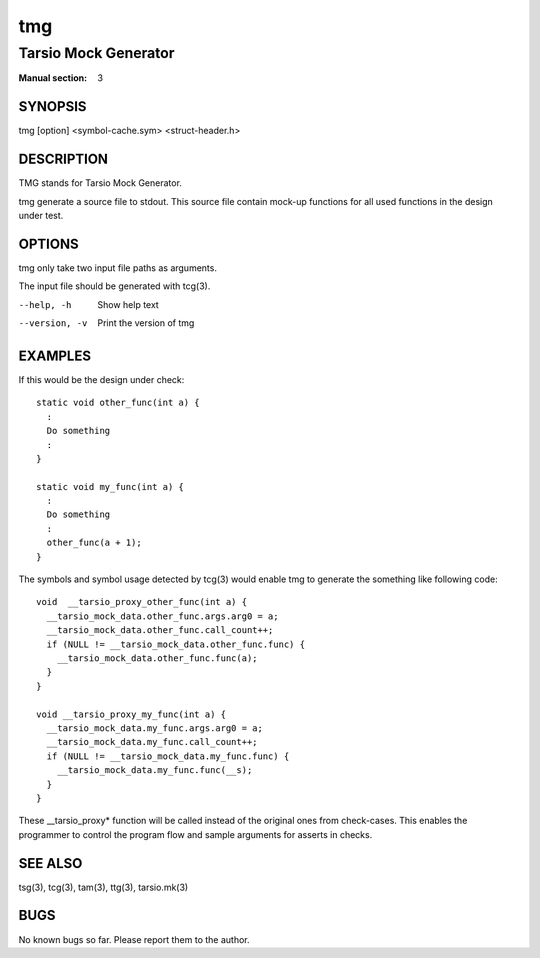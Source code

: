 ===
tmg
===

---------------------
Tarsio Mock Generator
---------------------

:Manual section: 3

SYNOPSIS
========

tmg [option] <symbol-cache.sym> <struct-header.h>

DESCRIPTION
===========

TMG stands for Tarsio Mock Generator.

tmg generate a source file to stdout. This source file contain mock-up
functions for all used functions in the design under test.

OPTIONS
=======

tmg only take two input file paths as arguments.

The input file should be generated with tcg(3).

--help, -h     Show help text
--version, -v  Print the version of tmg

EXAMPLES
========

If this would be the design under check::

  static void other_func(int a) {
    :
    Do something
    :
  }

  static void my_func(int a) {
    :
    Do something
    :
    other_func(a + 1);
  }

The symbols and symbol usage detected by tcg(3) would enable tmg to generate
the something like following code::

  void  __tarsio_proxy_other_func(int a) {
    __tarsio_mock_data.other_func.args.arg0 = a;
    __tarsio_mock_data.other_func.call_count++;
    if (NULL != __tarsio_mock_data.other_func.func) {
      __tarsio_mock_data.other_func.func(a);
    }
  }

  void __tarsio_proxy_my_func(int a) {
    __tarsio_mock_data.my_func.args.arg0 = a;
    __tarsio_mock_data.my_func.call_count++;
    if (NULL != __tarsio_mock_data.my_func.func) {
      __tarsio_mock_data.my_func.func(__s);
    }
  }

These __tarsio_proxy* function will be called instead of the original ones
from check-cases. This enables the programmer to control the program flow
and sample arguments for asserts in checks.

SEE ALSO
========

tsg(3), tcg(3), tam(3), ttg(3), tarsio.mk(3)

BUGS
====

No known bugs so far. Please report them to the author.
